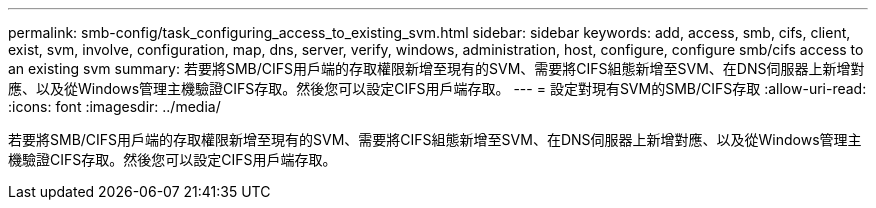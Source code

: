 ---
permalink: smb-config/task_configuring_access_to_existing_svm.html 
sidebar: sidebar 
keywords: add, access, smb, cifs, client, exist, svm, involve, configuration, map, dns, server, verify, windows, administration, host, configure, configure smb/cifs access to an existing svm 
summary: 若要將SMB/CIFS用戶端的存取權限新增至現有的SVM、需要將CIFS組態新增至SVM、在DNS伺服器上新增對應、以及從Windows管理主機驗證CIFS存取。然後您可以設定CIFS用戶端存取。 
---
= 設定對現有SVM的SMB/CIFS存取
:allow-uri-read: 
:icons: font
:imagesdir: ../media/


[role="lead"]
若要將SMB/CIFS用戶端的存取權限新增至現有的SVM、需要將CIFS組態新增至SVM、在DNS伺服器上新增對應、以及從Windows管理主機驗證CIFS存取。然後您可以設定CIFS用戶端存取。
